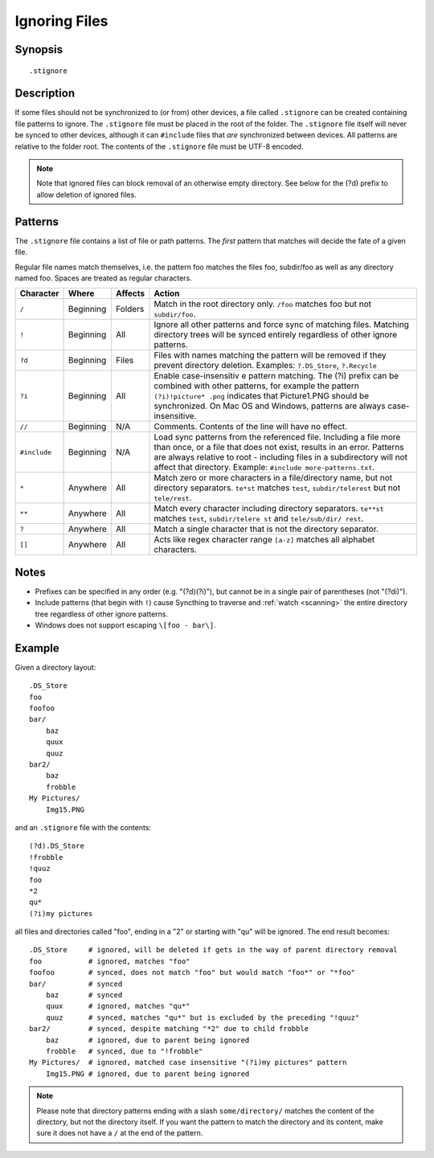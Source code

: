 .. role:: strike

.. _ignoring-files:

Ignoring Files
==============

Synopsis
--------

::

    .stignore

Description
-----------

If some files should not be synchronized to (or from) other devices, a file called
``.stignore`` can be created containing file patterns to ignore. The
``.stignore`` file must be placed in the root of the folder. The
``.stignore`` file itself will never be synced to other devices, although it can
``#include`` files that *are* synchronized between devices. All patterns are
relative to the folder root.
The contents of the ``.stignore`` file must be UTF-8 encoded.

.. note::

    Note that ignored files can block removal of an otherwise empty directory.
    See below for the (?d) prefix to allow deletion of ignored files.

Patterns
--------

The ``.stignore`` file contains a list of file or path patterns. The
*first* pattern that matches will decide the fate of a given file.

Regular file names match themselves, i.e. the pattern foo matches the files foo,
subdir/foo as well as any directory named foo. Spaces are treated as regular characters.

+--------------+-----------+----------+-----------------------------------------------------------------------------------+
| Character    | Where     | Affects  | Action                                                                            |
+==============+===========+==========+===================================================================================+
| ``/``        | Beginning | Folders  | Match in the root directory only. ``/foo`` matches foo but not ``subdir/foo``.    |
|              |           |          |                                                                                   |
+--------------+-----------+----------+-----------------------------------------------------------------------------------+
| ``!``        | Beginning | All      | Ignore all other patterns and force sync of matching files. Matching directory    |
|              |           |          | trees will be synced entirely regardless of other ignore patterns.                |
|              |           |          |                                                                                   |
+--------------+-----------+----------+-----------------------------------------------------------------------------------+
| ``?d``       | Beginning | Files    | Files with names matching the pattern will be removed if they prevent directory   |
|              |           |          | deletion. Examples: ``?.DS_Store``, ``?.Recycle``                                 |
|              |           |          |                                                                                   |
+--------------+-----------+----------+-----------------------------------------------------------------------------------+
| ``?i``       | Beginning | All      | Enable case-insensitiv e pattern matching. The (?i) prefix can be combined with   |
|              |           |          | other patterns, for example the pattern ``(?i)!picture* .png`` indicates that     |
|              |           |          | Picture1.PNG should be synchronized. On Mac OS and Windows, patterns are always   |
|              |           |          | case-insensitive.                                                                 |
|              |           |          |                                                                                   |
+--------------+-----------+----------+-----------------------------------------------------------------------------------+
| ``//``       | Beginning | N/A      | Comments. Contents of the line will have no effect.                               |
|              |           |          |                                                                                   |
+--------------+-----------+----------+-----------------------------------------------------------------------------------+
| ``#include`` | Beginning | N/A      | Load sync patterns from the referenced file. Including a file more than once,     |
|              |           |          | or a file that does not exist, results in an error. Patterns are always           |
|              |           |          | relative to root - including files in a subdirectory will not affect that         |
|              |           |          | directory. Example: ``#include more-patterns.txt``.                               |
|              |           |          |                                                                                   |
+--------------+-----------+----------+-----------------------------------------------------------------------------------+
| ``*``        | Anywhere  | All      | Match zero or more characters in a file/directory name, but not directory         |
|              |           |          | separators. ``te*st`` matches ``test``, ``subdir/telerest`` but not               |
|              |           |          | ``tele/rest``.                                                                    |
|              |           |          |                                                                                   |
+--------------+-----------+----------+-----------------------------------------------------------------------------------+
| ``**``       | Anywhere  | All      | Match every character including directory separators. ``te**st`` matches          |
|              |           |          | ``test``, ``subdir/telere st`` and ``tele/sub/dir/ rest``.                        |
|              |           |          |                                                                                   |
+--------------+-----------+----------+-----------------------------------------------------------------------------------+
| ``?``        | Anywhere  | All      | Match a single character that is not the directory separator.                     |
|              |           |          |                                                                                   |
+--------------+-----------+----------+-----------------------------------------------------------------------------------+
| ``[]``       | Anywhere  | All      | Acts like regex character range ``[a-z]`` matches all alphabet characters.        |
|              |           |          |                                                                                   |
+--------------+-----------+----------+-----------------------------------------------------------------------------------+


Notes
-----
-  Prefixes can be specified in any order (e.g. "(?d)(?i)"), but cannot be in a
   single pair of parentheses (not ":strike:`(?di)`").
-  Include patterns (that begin with ``!``) cause Syncthing to traverse and
   :ref:`watch <scanning>` the entire directory tree regardless of other
   ignore patterns.
-  Windows does not support escaping ``\[foo - bar\]``.

Example
-------

Given a directory layout::

    .DS_Store
    foo
    foofoo
    bar/
        baz
        quux
        quuz
    bar2/
        baz
        frobble
    My Pictures/
        Img15.PNG

and an ``.stignore`` file with the contents::

    (?d).DS_Store
    !frobble
    !quuz
    foo
    *2
    qu*
    (?i)my pictures

all files and directories called "foo", ending in a "2" or starting with
"qu" will be ignored. The end result becomes::

    .DS_Store     # ignored, will be deleted if gets in the way of parent directory removal
    foo           # ignored, matches "foo"
    foofoo        # synced, does not match "foo" but would match "foo*" or "*foo"
    bar/          # synced
        baz       # synced
        quux      # ignored, matches "qu*"
        quuz      # synced, matches "qu*" but is excluded by the preceding "!quuz"
    bar2/         # synced, despite matching "*2" due to child frobble
        baz       # ignored, due to parent being ignored
        frobble   # synced, due to "!frobble"
    My Pictures/  # ignored, matched case insensitive "(?i)my pictures" pattern
        Img15.PNG # ignored, due to parent being ignored

.. note::
  Please note that directory patterns ending with a slash
  ``some/directory/`` matches the content of the directory, but not the
  directory itself. If you want the pattern to match the directory and its
  content, make sure it does not have a ``/`` at the end of the pattern.
